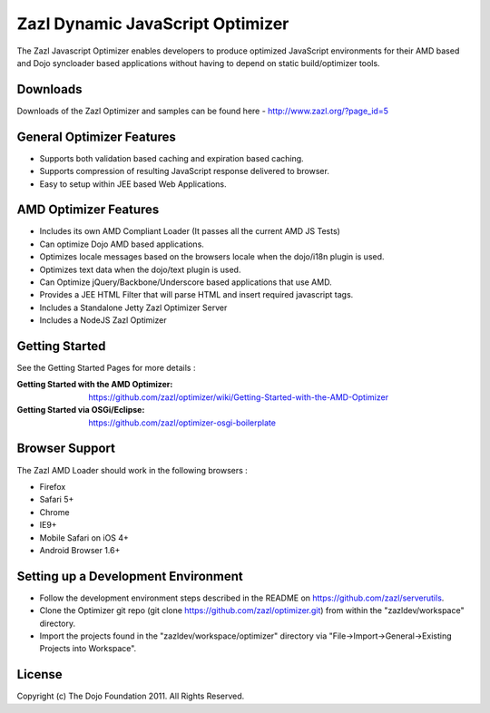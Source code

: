 =================================
Zazl Dynamic JavaScript Optimizer
=================================

The Zazl Javascript Optimizer enables developers to produce optimized JavaScript environments for their AMD based and Dojo syncloader based applications 
without having to depend on static build/optimizer tools.

Downloads
=========
Downloads of the Zazl Optimizer and samples can be found here - http://www.zazl.org/?page_id=5

General Optimizer Features
==========================

* Supports both validation based caching and expiration based caching.
* Supports compression of resulting JavaScript response delivered to browser.
* Easy to setup within JEE based Web Applications.

AMD Optimizer Features
======================

* Includes its own AMD Compliant Loader (It passes all the current AMD JS Tests)
* Can optimize Dojo AMD based applications.
* Optimizes locale messages based on the browsers locale when the dojo/i18n plugin is used.
* Optimizes text data when the dojo/text plugin is used.
* Can Optimize jQuery/Backbone/Underscore based applications that use AMD.
* Provides a JEE HTML Filter that will parse HTML and insert required javascript tags.
* Includes a Standalone Jetty Zazl Optimizer Server
* Includes a NodeJS Zazl Optimizer

Getting Started
===============

See the Getting Started Pages for more details :

:Getting Started with the AMD Optimizer: https://github.com/zazl/optimizer/wiki/Getting-Started-with-the-AMD-Optimizer
:Getting Started via OSGi/Eclipse: https://github.com/zazl/optimizer-osgi-boilerplate

Browser Support
===============

The Zazl AMD Loader should work in the following browsers :

* Firefox
* Safari 5+
* Chrome
* IE9+
* Mobile Safari on iOS 4+
* Android Browser 1.6+

Setting up a Development Environment
====================================

* Follow the development environment steps described in the README on https://github.com/zazl/serverutils.
* Clone the Optimizer git repo (git clone https://github.com/zazl/optimizer.git) from within the "zazldev/workspace" directory.
* Import the projects found in the "zazldev/workspace/optimizer" directory via "File->Import->General->Existing Projects into Workspace".

License
=======

Copyright (c) The Dojo Foundation 2011. All Rights Reserved.

